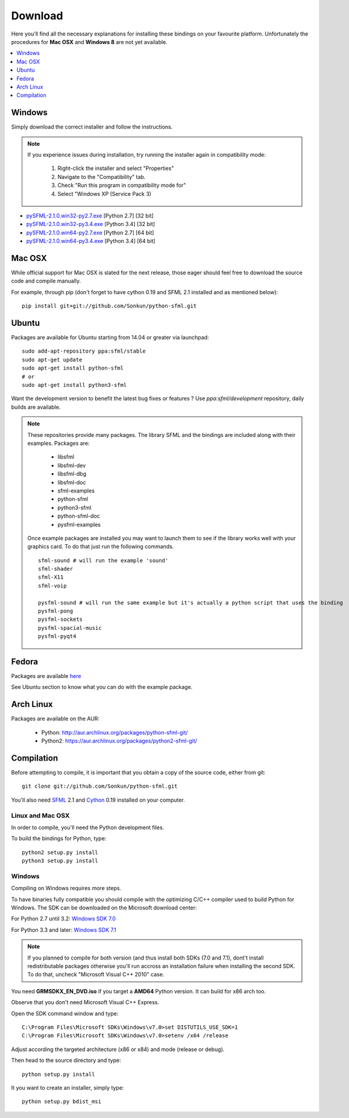 Download
========
Here you'll find all the necessary explanations for installing these bindings
on your favourite platform. Unfortunately the procedures for **Mac OSX**
and **Windows 8** are not yet available.

.. contents:: :local:
   :depth: 1

Windows
-------
Simply download the correct installer and follow the instructions.

.. note::

    If you experience issues during installation, try running the installer
    again in compatibility mode:

        1. Right-click the installer and select "Properties"
        2. Navigate to the "Compatibility" tab.
        3. Check "Run this program in compatibility mode for"
        4. Select "Windows XP (Service Pack 3)

* `pySFML-2.1.0.win32-py2.7.exe <http://python-sfml.org/2.1/downloads/pySFML-2.1.0.win32-py2.7.exe>`_ [Python 2.7] [32 bit]
* `pySFML-2.1.0.win32-py3.4.exe <http://python-sfml.org/2.1/downloads/pySFML-2.1.0.win32-py3.4.exe>`_ [Python 3.4] [32 bit]
* `pySFML-2.1.0.win64-py2.7.exe <http://python-sfml.org/2.1/downloads/pySFML-2.1.0.win64-py2.7.exe>`_ [Python 2.7] [64 bit]
* `pySFML-2.1.0.win64-py3.4.exe <http://python-sfml.org/2.1/downloads/pySFML-2.1.0.win64-py3.4.exe>`_ [Python 3.4] [64 bit]

Mac OSX
-------
While official support for Mac OSX is slated for the next release, those eager
should feel free to download the source code and compile manually.

For example, through pip (don't forget to have cython 0.19 and SFML 2.1
installed and as mentioned below): ::

   pip install git+git://github.com/Sonkun/python-sfml.git


Ubuntu
------
Packages are available for Ubuntu starting from 14.04 or greater via launchpad::

   sudo add-apt-repository ppa:sfml/stable
   sudo apt-get update
   sudo apt-get install python-sfml
   # or
   sudo apt-get install python3-sfml

Want the development version to benefit the latest bug fixes or features ? 
Use `ppa:sfml/development` repository, daily builds are available.

.. note::
   These repositories provide many packages. The library SFML
   and the bindings are included along with their examples. Packages are:

      * libsfml
      * libsfml-dev
      * libsfml-dbg
      * libsfml-doc
      * sfml-examples

      * python-sfml
      * python3-sfml
      * python-sfml-doc
      * pysfml-examples

   Once example packages are installed you may want to launch them to
   see if the library works well with your graphics card. To do that
   just run the following commands. ::

      sfml-sound # will run the example 'sound'
      sfml-shader
      sfml-X11
      sfml-voip

      pysfml-sound # will run the same example but it's actually a python script that uses the binding
      pysfml-pong
      pysfml-sockets
      pysfml-spacial-music
      pysfml-pyqt4

Fedora
------
Packages are available `here <http://python-sfml.org/2.1/downloads>`_

See Ubuntu section to know what you can do with the example package.

Arch Linux
----------
Packages are available on the AUR:

    * Python: http://aur.archlinux.org/packages/python-sfml-git/
    * Python2: https://aur.archlinux.org/packages/python2-sfml-git/

Compilation
-----------
Before attempting to compile, it is important that you obtain a copy of the
source code, either from git::

    git clone git://github.com/Sonkun/python-sfml.git

You'll also need `SFML`_ 2.1 and `Cython`_ 0.19 installed on your computer.

Linux and Mac OSX
^^^^^^^^^^^^^^^^^
In order to compile, you'll need the Python development files.

To build the bindings for Python, type::

   python2 setup.py install
   python3 setup.py install

Windows
^^^^^^^
Compiling on Windows requires more steps.

To have binaries fully compatible you should compile with the optimizing
C/C++ compiler used to build Python for Windows. The SDK can be
downloaded on the Microsoft download center:

For Python 2.7 until 3.2: `Windows SDK 7.0 <http://www.microsoft.com/en-us/download/details.aspx?id=18950>`_

For Python 3.3 and later: `Windows SDK 7.1 <http://www.microsoft.com/en-us/download/details.aspx?id=8442>`_

.. note::

   If you planned to compile for both version (and thus install both SDKs (7.0 and 7.1),
   dont't install redistributable packages otherwise you'll run accross an installation 
   failure when installing the second SDK. To do that, uncheck "Microsoft Visual C++ 2010" 
   case.
	
You need **GRMSDKX_EN_DVD.iso** if you target a **AMD64** Python version. It
can build for x86 arch too.

Observe that you don't need Microsoft Visual C++ Express.

Open the SDK command window and type::

	C:\Program Files\Microsoft SDKs\Windows\v7.0>set DISTUTILS_USE_SDK=1
	C:\Program Files\Microsoft SDKs\Windows\v7.0>setenv /x64 /release

Adjust according the targeted architecture (x86 or x84) and mode (release or debug).

Then head to the source directory and type::

    python setup.py install

It you want to create an installer, simply type::

	python setup.py bdist_msi

.. _SFML: http://python-sfml.org/downloads/sfml-2.1.0.tar.gz
.. _cython: http://cython.org
